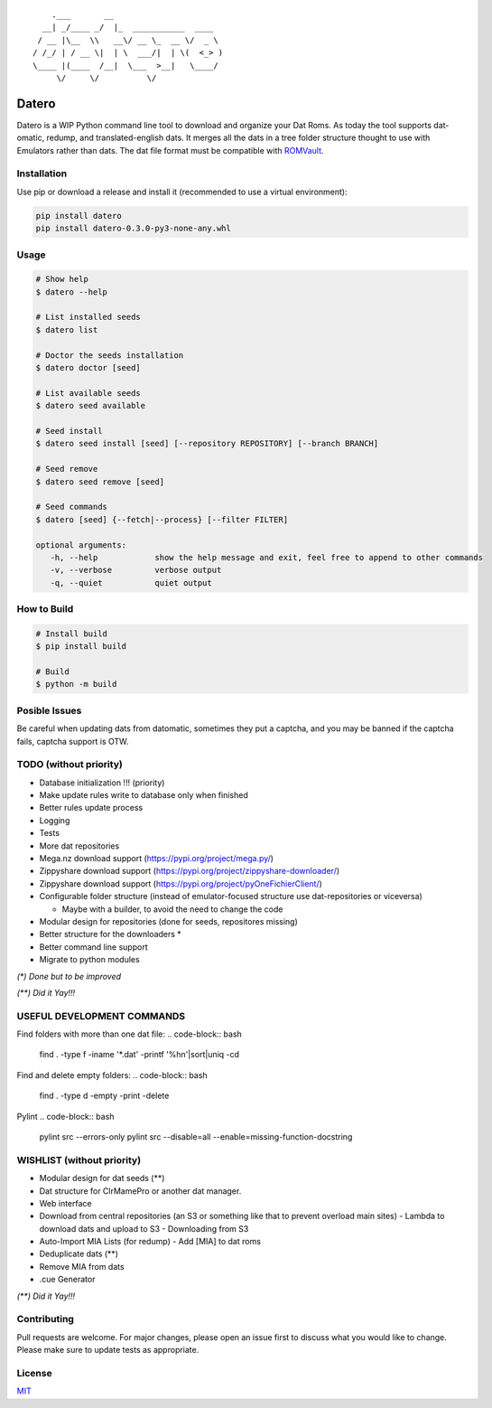 ::

       .___       __
     __| _/____ _/  |_  ___________  ____
    / __ |\__  \\   __\/ __ \_  __ \/  _ \
   / /_/ | / __ \|  | \  ___/|  | \(  <_> )
   \____ |(____  /__|  \___  >__|   \____/
        \/     \/          \/

Datero
======

Datero is a WIP Python command line tool to download and organize your Dat Roms.
As today the tool supports dat-omatic, redump, and translated-english dats.
It merges all the dats in a tree folder structure thought to use with Emulators rather than dats.
The dat file format must be compatible with `ROMVault <https://www.romvault.com/>`__.

Installation
------------

Use pip or download a release and install it (recommended to use a virtual environment):

.. code-block:: bash

   pip install datero
   pip install datero-0.3.0-py3-none-any.whl

Usage
-----

.. code-block:: bash

   # Show help
   $ datero --help

   # List installed seeds
   $ datero list

   # Doctor the seeds installation
   $ datero doctor [seed]

   # List available seeds
   $ datero seed available

   # Seed install
   $ datero seed install [seed] [--repository REPOSITORY] [--branch BRANCH]

   # Seed remove
   $ datero seed remove [seed]

   # Seed commands
   $ datero [seed] {--fetch|--process} [--filter FILTER]

   optional arguments:
      -h, --help            show the help message and exit, feel free to append to other commands
      -v, --verbose         verbose output
      -q, --quiet           quiet output

How to Build
-----

.. code-block:: bash

   # Install build
   $ pip install build

   # Build
   $ python -m build


Posible Issues
--------------

Be careful when updating dats from datomatic, sometimes they put a captcha, and you may be banned if the captcha fails, captcha support is OTW.


TODO (without priority)
-----------------------

-  Database initialization !!! (priority)
-  Make update rules write to database only when finished
-  Better rules update process
-  Logging
-  Tests
-  More dat repositories
-  Mega.nz download support (https://pypi.org/project/mega.py/)
-  Zippyshare download support (https://pypi.org/project/zippyshare-downloader/)
-  Zippyshare download support (https://pypi.org/project/pyOneFichierClient/)
-  Configurable folder structure (instead of emulator-focused structure use dat-repositories or viceversa)

   -  Maybe with a builder, to avoid the need to change the code

-  Modular design for repositories (done for seeds, repositores missing)
-  Better structure for the downloaders *
-  Better command line support
-  Migrate to python modules


*(\*) Done but to be improved*

*(\*\*) Did it Yay!!!*


USEFUL DEVELOPMENT COMMANDS
---------------

Find folders with more than one dat file:
.. code-block:: bash
   find . -type f -iname '*.dat' -printf '%h\n'|sort|uniq -cd


Find and delete empty folders:
.. code-block:: bash
   find . -type d -empty -print -delete

Pylint
.. code-block:: bash
   pylint src --errors-only
   pylint src --disable=all --enable=missing-function-docstring


WISHLIST (without priority)
---------------------------

-  Modular design for dat seeds (**)
-  Dat structure for ClrMamePro or another dat manager.
-  Web interface
-  Download from central repositories (an S3 or something like that to prevent overload main sites)
   -  Lambda to download dats and upload to S3
   -  Downloading from S3
-  Auto-Import MIA Lists (for redump)
   -  Add [MIA] to dat roms
-  Deduplicate dats (**)
-  Remove MIA from dats
-  .cue Generator

*(\*\*) Did it Yay!!!*


Contributing
------------

Pull requests are welcome. For major changes, please open an issue first to discuss what you would like to change.
Please make sure to update tests as appropriate.

License
-------

`MIT <https://choosealicense.com/licenses/mit/>`__

